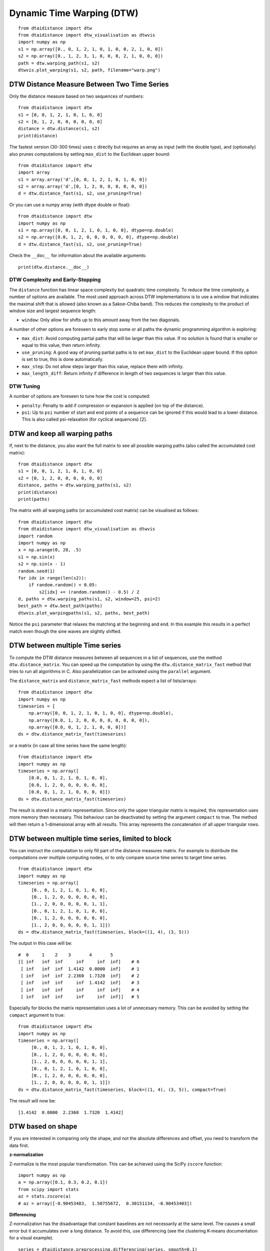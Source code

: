 Dynamic Time Warping (DTW)
~~~~~~~~~~~~~~~~~~~~~~~~~~

::

    from dtaidistance import dtw
    from dtaidistance import dtw_visualisation as dtwvis
    import numpy as np
    s1 = np.array([0., 0, 1, 2, 1, 0, 1, 0, 0, 2, 1, 0, 0])
    s2 = np.array([0., 1, 2, 3, 1, 0, 0, 0, 2, 1, 0, 0, 0])
    path = dtw.warping_path(s1, s2)
    dtwvis.plot_warping(s1, s2, path, filename="warp.png")

.. figure:: https://people.cs.kuleuven.be/wannes.meert/dtw/dtw_example.png?v=5
   :alt: DTW Example


DTW Distance Measure Between Two Time Series
^^^^^^^^^^^^^^^^^^^^^^^^^^^^^^^^^^^^^^^^^^^^

Only the distance measure based on two sequences of numbers:

::

    from dtaidistance import dtw
    s1 = [0, 0, 1, 2, 1, 0, 1, 0, 0]
    s2 = [0, 1, 2, 0, 0, 0, 0, 0, 0]
    distance = dtw.distance(s1, s2)
    print(distance)

The fastest version (30-300 times) uses c directly but requires an array
as input (with the double type), and (optionally) also prunes computations
by setting ``max_dist`` to the Euclidean upper bound:

::

    from dtaidistance import dtw
    import array
    s1 = array.array('d',[0, 0, 1, 2, 1, 0, 1, 0, 0])
    s2 = array.array('d',[0, 1, 2, 0, 0, 0, 0, 0, 0])
    d = dtw.distance_fast(s1, s2, use_pruning=True)

Or you can use a numpy array (with dtype double or float):

::

    from dtaidistance import dtw
    import numpy as np
    s1 = np.array([0, 0, 1, 2, 1, 0, 1, 0, 0], dtype=np.double)
    s2 = np.array([0.0, 1, 2, 0, 0, 0, 0, 0, 0], dtype=np.double)
    d = dtw.distance_fast(s1, s2, use_pruning=True)

Check the ``__doc__`` for information about the available arguments:

::

    print(dtw.distance.__doc__)


DTW Complexity and Early-Stopping
"""""""""""""""""""""""""""""""""

The ``distance`` function has linear space complexity but quadratic
time complexity. To reduce the time complexity, a number of options
are available. The most used approach across DTW implementations is
to use a window that indicates the maximal shift that is allowed (also
known as a Sakoe-Chiba band).
This reduces the complexity to the product of window size and
largest sequence length:

-  ``window``: Only allow for shifts up to this amount away from the two
   diagonals.

A number of other options are foreseen to early stop some or all paths the
dynamic programming algorithm is exploring:

-  ``max_dist``: Avoid computing partial paths that will be larger
   than this value. If no solution is found that is smaller or equal
   to this value, then return infinity.
-  ``use_pruning``: A good way of pruning partial paths is to set ``max_dist`` to the
   Euclidean upper bound. If this option is set to true, this is done automatically.
-  ``max_step``: Do not allow steps larger than this value, replace them
   with infinity.
-  ``max_length_diff``: Return infinity if difference in length of two
   sequences is larger than this value.


DTW Tuning
""""""""""

A number of options are foreseen to tune how the cost is computed:

-  ``penalty``: Penalty to add if compression or expansion is applied
   (on top of the distance).
-  ``psi``: Up to ``psi`` number of start and end points of a sequence can be
   ignored if this would lead to a lower distance. This is also called
   psi-relaxation (for cyclical sequences) [2].


DTW and keep all warping paths
^^^^^^^^^^^^^^^^^^^^^^^^^^^^^^

If, next to the distance, you also want the full matrix to see all
possible warping paths (also called the accumulated cost matrix):

::

    from dtaidistance import dtw
    s1 = [0, 0, 1, 2, 1, 0, 1, 0, 0]
    s2 = [0, 1, 2, 0, 0, 0, 0, 0, 0]
    distance, paths = dtw.warping_paths(s1, s2)
    print(distance)
    print(paths)

The matrix with all warping paths (or accumulated cost matrix) can be visualised as follows:

::

    from dtaidistance import dtw
    from dtaidistance import dtw_visualisation as dtwvis
    import random
    import numpy as np
    x = np.arange(0, 20, .5)
    s1 = np.sin(x)
    s2 = np.sin(x - 1)
    random.seed(1)
    for idx in range(len(s2)):
        if random.random() < 0.05:
            s2[idx] += (random.random() - 0.5) / 2
    d, paths = dtw.warping_paths(s1, s2, window=25, psi=2)
    best_path = dtw.best_path(paths)
    dtwvis.plot_warpingpaths(s1, s2, paths, best_path)

.. figure:: https://people.cs.kuleuven.be/wannes.meert/dtw/warping_paths.png?v=3
   :alt: DTW Example


Notice the ``psi`` parameter that relaxes the matching at the beginning
and end. In this example this results in a perfect match even though the
sine waves are slightly shifted.

DTW between multiple Time series
^^^^^^^^^^^^^^^^^^^^^^^^^^^^^^^^^

To compute the DTW distance measures between all sequences in a list of
sequences, use the method ``dtw.distance_matrix``. You can speed up the
computation by using the ``dtw.distance_matrix_fast`` method that tries
to run all algorithms in C. Also parallelization can be activated using
the ``parallel`` argument.

The ``distance_matrix`` and ``distance_matrix_fast`` methods expect a
list of lists/arrays:

::

    from dtaidistance import dtw
    import numpy as np
    timeseries = [
        np.array([0, 0, 1, 2, 1, 0, 1, 0, 0], dtype=np.double),
        np.array([0.0, 1, 2, 0, 0, 0, 0, 0, 0, 0, 0]),
        np.array([0.0, 0, 1, 2, 1, 0, 0, 0])]
    ds = dtw.distance_matrix_fast(timeseries)

or a matrix (in case all time series have the same length):

::

    from dtaidistance import dtw
    import numpy as np
    timeseries = np.array([
        [0.0, 0, 1, 2, 1, 0, 1, 0, 0],
        [0.0, 1, 2, 0, 0, 0, 0, 0, 0],
        [0.0, 0, 1, 2, 1, 0, 0, 0, 0]])
    ds = dtw.distance_matrix_fast(timeseries)

The result is stored in a matrix representation. Since only the upper
triangular matrix is required, this representation uses more memory then necessary.
This behaviour can be deactivated by setting the argument ``compact`` to
true. The method will then return a 1-dimensional array with all results.
This array represents the concatenation of all upper triangular rows.


DTW between multiple time series, limited to block
^^^^^^^^^^^^^^^^^^^^^^^^^^^^^^^^^^^^^^^^^^^^^^^^^^

You can instruct the computation to only fill part of the distance
measures matrix. For example to distribute the computations over
multiple computing nodes, or to only compare source time series to target time series.

::

    from dtaidistance import dtw
    import numpy as np
    timeseries = np.array([
         [0., 0, 1, 2, 1, 0, 1, 0, 0],
         [0., 1, 2, 0, 0, 0, 0, 0, 0],
         [1., 2, 0, 0, 0, 0, 0, 1, 1],
         [0., 0, 1, 2, 1, 0, 1, 0, 0],
         [0., 1, 2, 0, 0, 0, 0, 0, 0],
         [1., 2, 0, 0, 0, 0, 0, 1, 1]])
    ds = dtw.distance_matrix_fast(timeseries, block=((1, 4), (3, 5)))

The output in this case will be:

::

    #  0     1    2    3       4       5
    [[ inf   inf  inf     inf     inf  inf]    # 0
     [ inf   inf  inf  1.4142  0.0000  inf]    # 1
     [ inf   inf  inf  2.2360  1.7320  inf]    # 2
     [ inf   inf  inf     inf  1.4142  inf]    # 3
     [ inf   inf  inf     inf     inf  inf]    # 4
     [ inf   inf  inf     inf     inf  inf]]   # 5

Especially for blocks the matrix representation uses a lot of unnecesary
memory. This can be avoided by setting the ``compact`` argument to true:

::

    from dtaidistance import dtw
    import numpy as np
    timeseries = np.array([
         [0., 0, 1, 2, 1, 0, 1, 0, 0],
         [0., 1, 2, 0, 0, 0, 0, 0, 0],
         [1., 2, 0, 0, 0, 0, 0, 1, 1],
         [0., 0, 1, 2, 1, 0, 1, 0, 0],
         [0., 1, 2, 0, 0, 0, 0, 0, 0],
         [1., 2, 0, 0, 0, 0, 0, 1, 1]])
    ds = dtw.distance_matrix_fast(timeseries, block=((1, 4), (3, 5)), compact=True)

The result will now be:

::

    [1.4142  0.0000  2.2360  1.7320  1.4142]


DTW based on shape
^^^^^^^^^^^^^^^^^^

If you are interested in comparing only the shape, and not the absolute
differences and offset, you need to transform the data first.

**z-normalization**

Z-normalize is the most popular transformation. This can be achieved
using the SciPy ``zscore`` function:

::

    import numpy as np
    a = np.array([0.1, 0.3, 0.2, 0.1])
    from scipy import stats
    az = stats.zscore(a)
    # az = array([-0.90453403,  1.50755672,  0.30151134, -0.90453403])

**Differencing**

Z-normalization has the disadvantage that constant baselines are not
necessarily at the same level. The causes a small error but it accumulates
over a long distance. To avoid this, use differencing (see the clustering K-means
documentation for a visual example).

::

    series = dtaidistance.preprocessing.differencing(series, smooth=0.1)


Multi-dimensional DTW
^^^^^^^^^^^^^^^^^^^^^^

To compare two multivariate sequences, a multivariate time series with n_timesteps and
at each timestep a vector with n_values is stored in a two dimensional array of size
(n_timesteps,n_values). The first dimension of the data structure is the
sequence item index (i.e., time series index, time step) and the second dimension
is the index of the value in the vector.

For example, two 2-dimensional multivariate series with five timesteps:

::

    from dtaidistance import dtw_ndim

    series1 = np.array([[0, 0],  # first point at t=0
                        [0, 1],  # second point at t=1
                        [2, 1],
                        [0, 1],
                        [0, 0]], dtype=np.double)
    series2 = np.array([[0, 0],
                        [2, 1],
                        [0, 1],
                        [0, .5],
                        [0, 0]], dtype=np.double)
    d = dtw_ndim.distance(series1, series2)


This method returns the dependent DTW (DTW_D) distance between two
n-dimensional sequences. If you want to compute the independent DTW
(DTW_I) distance, use the 1-dimensional version:

::

    dtw_i = 0
    for dim in range(ndim):
        dtw_i += dtw.distance(s1[:,dim], s2[:,dim])

To compute a distance matrix between multivariate time series, the same
data structures are for univariate DTW are supported. The only difference
is that when all data is stored in a Numpy array, this is now a 3-dimensional
array with as size (n_series, n_timesteps, n_values).
